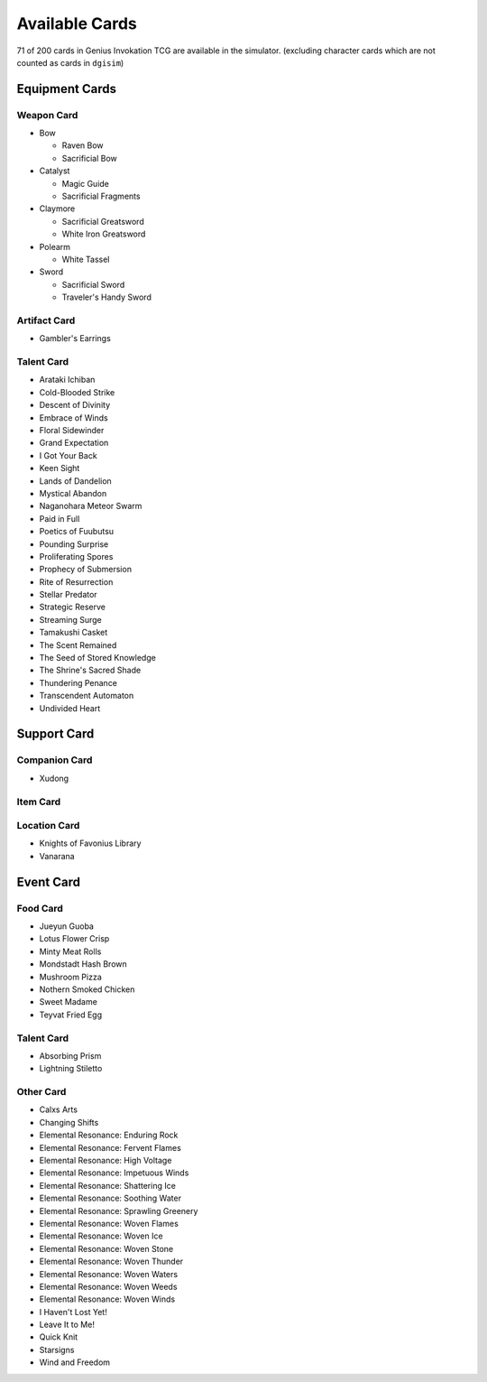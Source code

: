 Available Cards
===============

71 of 200 cards in Genius Invokation TCG are available in the simulator.
(excluding character cards which are not counted as cards in ``dgisim``)

Equipment Cards
---------------

Weapon Card
^^^^^^^^^^^

* Bow

  * Raven Bow
  * Sacrificial Bow

* Catalyst

  * Magic Guide
  * Sacrificial Fragments

* Claymore

  * Sacrificial Greatsword
  * White Iron Greatsword

* Polearm

  * White Tassel

* Sword

  * Sacrificial Sword
  * Traveler's Handy Sword

Artifact Card
^^^^^^^^^^^^^

* Gambler's Earrings

Talent Card
^^^^^^^^^^^

* Arataki Ichiban
* Cold-Blooded Strike
* Descent of Divinity
* Embrace of Winds
* Floral Sidewinder
* Grand Expectation
* I Got Your Back
* Keen Sight
* Lands of Dandelion
* Mystical Abandon
* Naganohara Meteor Swarm
* Paid in Full
* Poetics of Fuubutsu
* Pounding Surprise
* Proliferating Spores
* Prophecy of Submersion
* Rite of Resurrection
* Stellar Predator
* Strategic Reserve
* Streaming Surge
* Tamakushi Casket
* The Scent Remained
* The Seed of Stored Knowledge
* The Shrine's Sacred Shade
* Thundering Penance
* Transcendent Automaton
* Undivided Heart

Support Card
------------

Companion Card
^^^^^^^^^^^^^^

* Xudong

Item Card
^^^^^^^^^

Location Card
^^^^^^^^^^^^^

* Knights of Favonius Library
* Vanarana

Event Card
----------

Food Card
^^^^^^^^^

* Jueyun Guoba
* Lotus Flower Crisp
* Minty Meat Rolls
* Mondstadt Hash Brown
* Mushroom Pizza
* Nothern Smoked Chicken
* Sweet Madame
* Teyvat Fried Egg

Talent Card
^^^^^^^^^^^

* Absorbing Prism
* Lightning Stiletto

Other Card
^^^^^^^^^^

* Calxs Arts
* Changing Shifts
* Elemental Resonance: Enduring Rock
* Elemental Resonance: Fervent Flames
* Elemental Resonance: High Voltage
* Elemental Resonance: Impetuous Winds
* Elemental Resonance: Shattering Ice
* Elemental Resonance: Soothing Water
* Elemental Resonance: Sprawling Greenery
* Elemental Resonance: Woven Flames
* Elemental Resonance: Woven Ice
* Elemental Resonance: Woven Stone
* Elemental Resonance: Woven Thunder
* Elemental Resonance: Woven Waters
* Elemental Resonance: Woven Weeds
* Elemental Resonance: Woven Winds
* I Haven't Lost Yet!
* Leave It to Me!
* Quick Knit
* Starsigns
* Wind and Freedom
